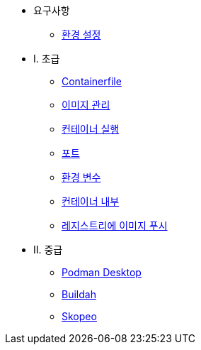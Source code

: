 * 요구사항
** xref:setup.adoc[환경 설정]

* I. 초급
** xref:containerfile.adoc[Containerfile]
** xref:imagemanagement.adoc[이미지 관리 ]
** xref:runningcontainers.adoc[컨테이너 실행]
** xref:ports.adoc[포트]
** xref:env.adoc[환경 변수]
** xref:inside.adoc[컨테이너 내부]
** xref:pushing.adoc[레지스트리에 이미지 푸시]

* II. 중급
** xref:podman-desktop.adoc[Podman Desktop]
** xref:buildah.adoc[Buildah]
** xref:skopeo.adoc[Skopeo]
